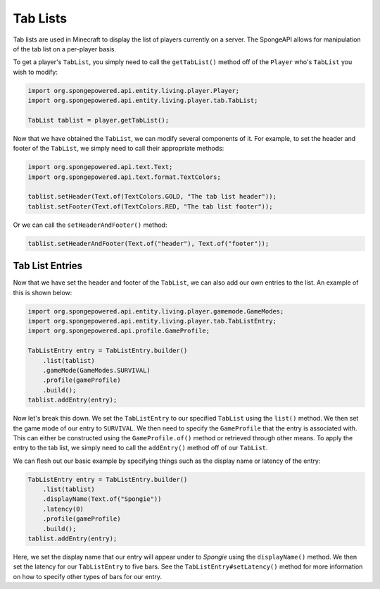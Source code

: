 =========
Tab Lists
=========

Tab lists are used in Minecraft to display the list of players currently on a server. The SpongeAPI allows for
manipulation of the tab list on a per-player basis.

To get a player's ``TabList``, you simply need to call the ``getTabList()`` method off of the ``Player`` who's
``TabList`` you wish to modify:

.. code-block:: java
    
    import org.spongepowered.api.entity.living.player.Player;
    import org.spongepowered.api.entity.living.player.tab.TabList;
    
    TabList tablist = player.getTabList();

Now that we have obtained the ``TabList``, we can modify several components of it. For example, to set the header and
footer of the ``TabList``, we simply need to call their appropriate methods:

.. code-block:: java
    
    import org.spongepowered.api.text.Text;
    import org.spongepowered.api.text.format.TextColors;
    
    tablist.setHeader(Text.of(TextColors.GOLD, "The tab list header"));
    tablist.setFooter(Text.of(TextColors.RED, "The tab list footer"));

Or we can call the ``setHeaderAndFooter()`` method:

.. code-block:: java
    
    tablist.setHeaderAndFooter(Text.of("header"), Text.of("footer"));

Tab List Entries
================

Now that we have set the header and footer of the ``TabList``, we can also add our own entries to the list. An example
of this is shown below:

.. code-block:: java
    
    import org.spongepowered.api.entity.living.player.gamemode.GameModes;
    import org.spongepowered.api.entity.living.player.tab.TabListEntry;
    import org.spongepowered.api.profile.GameProfile;
    
    TabListEntry entry = TabListEntry.builder()
        .list(tablist)
        .gameMode(GameModes.SURVIVAL)
        .profile(gameProfile)
        .build();
    tablist.addEntry(entry);

Now let's break this down. We set the ``TabListEntry`` to our specified ``TabList`` using the ``list()`` method. We
then set the game mode of our entry to ``SURVIVAL``. We then need to specify the ``GameProfile`` that the entry is
associated with. This can either be constructed using the ``GameProfile.of()`` method or retrieved through other means.
To apply the entry to the tab list, we simply need to call the ``addEntry()`` method off of our ``TabList``.

We can flesh out our basic example by specifying things such as the display name or latency of the entry:

.. code-block:: java
    
    TabListEntry entry = TabListEntry.builder()
        .list(tablist)
        .displayName(Text.of("Spongie"))
        .latency(0)
        .profile(gameProfile)
        .build();
    tablist.addEntry(entry);

Here, we set the display name that our entry will appear under to `Spongie` using the ``displayName()`` method. We then
set the latency for our ``TabListEntry`` to five bars. See the ``TabListEntry#setLatency()`` method for more
information on how to specify other types of bars for our entry.

